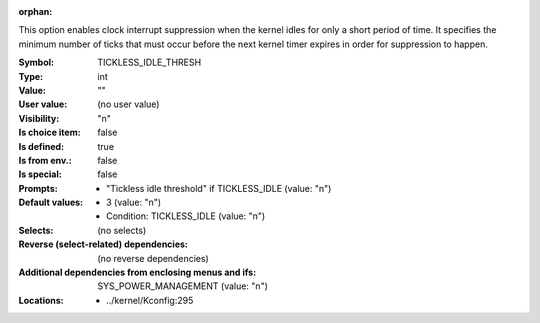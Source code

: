 :orphan:

.. title:: TICKLESS_IDLE_THRESH

.. option:: CONFIG_TICKLESS_IDLE_THRESH:
.. _CONFIG_TICKLESS_IDLE_THRESH:

This option enables clock interrupt suppression when the kernel idles
for only a short period of time. It specifies the minimum number of
ticks that must occur before the next kernel timer expires in order
for suppression to happen.



:Symbol:           TICKLESS_IDLE_THRESH
:Type:             int
:Value:            ""
:User value:       (no user value)
:Visibility:       "n"
:Is choice item:   false
:Is defined:       true
:Is from env.:     false
:Is special:       false
:Prompts:

 *  "Tickless idle threshold" if TICKLESS_IDLE (value: "n")
:Default values:

 *  3 (value: "n")
 *   Condition: TICKLESS_IDLE (value: "n")
:Selects:
 (no selects)
:Reverse (select-related) dependencies:
 (no reverse dependencies)
:Additional dependencies from enclosing menus and ifs:
 SYS_POWER_MANAGEMENT (value: "n")
:Locations:
 * ../kernel/Kconfig:295
